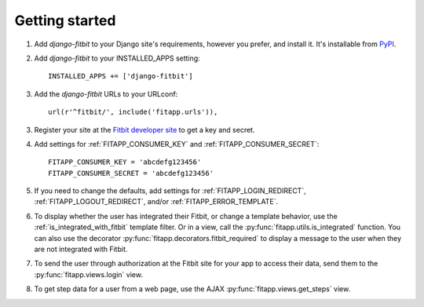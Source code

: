 Getting started
===============

.. index::
    single: PyPI

1. Add `django-fitbit` to your Django site's requirements, however you prefer,
   and install it.  It's installable from `PyPI
   <http://pypi.python.org/pypi/django-fitbit/>`_.

.. index::
    single: INSTALLED_APPS

2. Add `django-fitbit` to your INSTALLED_APPS setting::

    INSTALLED_APPS += ['django-fitbit']

3. Add the `django-fitbit` URLs to your URLconf::

    url(r'^fitbit/', include('fitapp.urls')),

3. Register your site at the `Fitbit developer site <http://dev.fitbit.com/>`_
   to get a key and secret.

4. Add settings for :ref:`FITAPP_CONSUMER_KEY` and
   :ref:`FITAPP_CONSUMER_SECRET`::

    FITAPP_CONSUMER_KEY = 'abcdefg123456'
    FITAPP_CONSUMER_SECRET = 'abcdefg123456'

5. If you need to change the defaults, add settings for
   :ref:`FITAPP_LOGIN_REDIRECT`, :ref:`FITAPP_LOGOUT_REDIRECT`, and/or
   :ref:`FITAPP_ERROR_TEMPLATE`.

6. To display whether the user has integrated their Fitbit, or change a
   template behavior, use the :ref:`is_integrated_with_fitbit` template
   filter. Or in a view, call the :py:func:`fitapp.utils.is_integrated`
   function. You can also use the decorator
   :py:func:`fitapp.decorators.fitbit_required` to display a message to the
   user when they are not integrated with Fitbit.

7. To send the user through authorization at the Fitbit site for your app to
   access their data, send them to the :py:func:`fitapp.views.login` view.

8. To get step data for a user from a web page, use the AJAX
   :py:func:`fitapp.views.get_steps` view.
